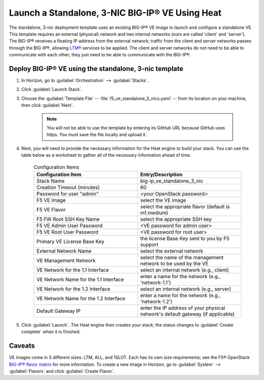 .. _how-to_launch-standalone-bigip-3nic:

Launch a Standalone, 3-NIC BIG-IP® VE Using Heat
------------------------------------------------

The standalone, 3-nic deployment template uses an existing BIG-IP® VE image to launch and configure a standalone VE. This template requires an external (physical) network and two internal networks (ours are called 'client' and 'server'). The BIG-IP® receives a floating IP address from the external network; traffic from the client and server networks passes through the BIG-IP®, allowing `LTM® <https://www.f5.com/pdf/products/big-ip-local-traffic-manager-ds.pdf>`_ services to be applied. The client and server networks do not need to be able to communicate with each other; they just need to be able to communicate with the BIG-IP®.

Deploy BIG-IP® VE using the standalone, 3-nic template
``````````````````````````````````````````````````````

1. In Horizon, go to :guilabel:`Orchestration` --> :guilabel:`Stacks`.

2. Click :guilabel:`Launch Stack`.

3. Choose the :guilabel:`Template File` -- :file:`f5_ve_standalone_3_nics.yaml` -- from its location on your machine, then click :guilabel:`Next`.

    .. note::

        You will not be able to use the template by entering its GitHub URL because GitHub uses https. You must save the file locally and upload it.

4. Next, you will need to provide the necessary information for the Heat engine to build your stack. You can use the table below as a worksheet to gather all of the necessary information ahead of time.


    .. list-table:: Configuration Items
        :widths: 30, 30
        :header-rows: 1

        * - Configuration Item
          - Entry/Description
        * - Stack Name
          - big-ip_ve_standalone_3_nic
        * - Creation Timeout (minutes)
          - 60
        * - Password for user "admin"
          - <your OpenStack password>
        * - F5 VE Image
          - select the VE image
        * - F5 VE Flavor
          - select the appropriate flavor (default is m1.medium)
        * - F5 FW Root SSH Key Name
          - select the appropriate SSH key
        * - F5 VE Admin User Password
          - <VE password for admin user>
        * - F5 VE Root User Password
          - <VE password for root user>
        * - Primary VE License Base Key
          - the license Base Key sent to you by F5 support
        * - External Network Name
          - select the external network
        * - VE Management Network
          - select the name of the management network to be used by the VE
        * - VE Network for the 1.1 Interface
          - select an internal network (e.g., client)
        * - VE Network Name for the 1.1 Interface
          - enter a name for the network (e.g., 'network-1.1')
        * - VE Network for the 1.2 Interface
          - select an internal network (e.g., server)
        * - VE Network Name for the 1.2 Interface
          - enter a name for the network (e.g., 'network-1.2')
        * - Default Gateway IP
          - enter the IP address of your physical network's default gateway (if applicable)

5. Click :guilabel:`Launch`. The Heat engine then creates your stack; the status changes to :guilabel:`Create complete` when it is finished.

Caveats
```````

VE images come in 3 different sizes: LTM, ALL, and 1SLOT. Each has its own size requirements; see the F5® OpenStack `BIG-IP® flavor matrix <http://f5-openstack-docs.readthedocs.org/en/latest/guides/openstack_big-ip_flavors.html>`_ for more information. To create a new image in Horizon, go to :guilabel:`System` --> :guilabel:`Flavors` and click :guilabel:`Create Flavor`.




.. the following items are being removed from the template:
    * - HTTP proxy Host to use to acquire resources
      - ???
    * - HTTP proxy Port to use to acquire resources
      - default is 8080
    * - HTTP Proxy Script URL for F5 License Client
      - ???
    * - License Activation Host
      - ???
    * - License Activation Port
      - default is 443
